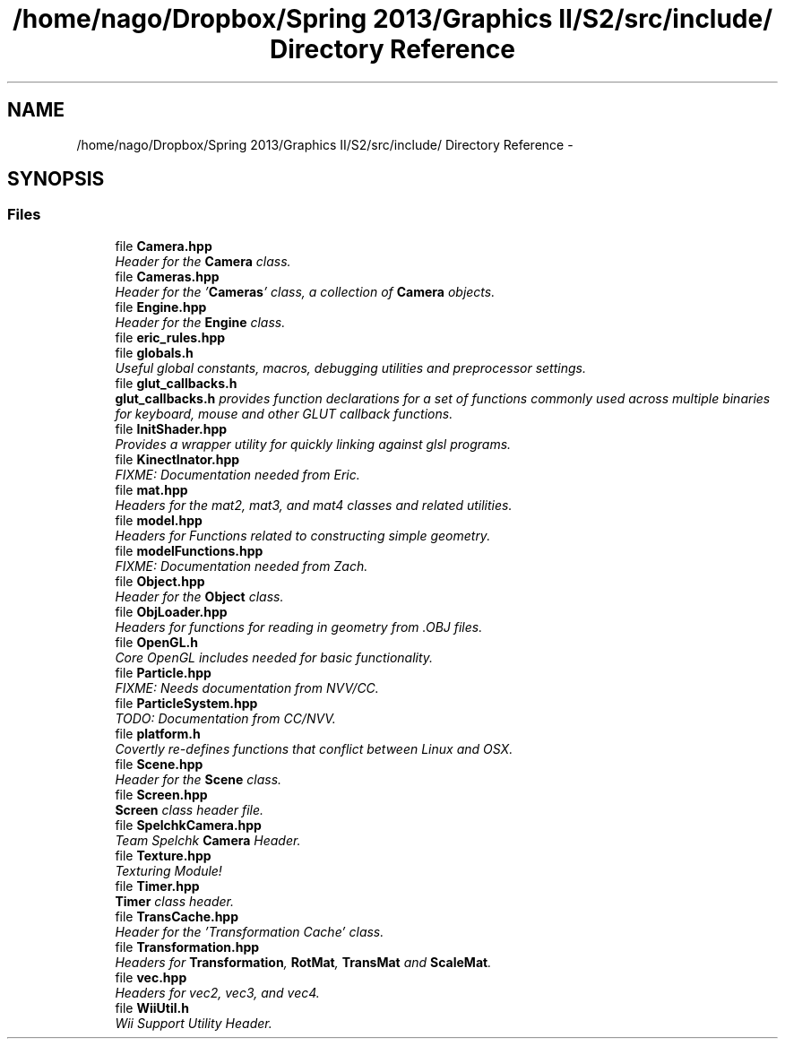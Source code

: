 .TH "/home/nago/Dropbox/Spring 2013/Graphics II/S2/src/include/ Directory Reference" 3 "Fri Mar 29 2013" "Version 31337" "HyperGrafx" \" -*- nroff -*-
.ad l
.nh
.SH NAME
/home/nago/Dropbox/Spring 2013/Graphics II/S2/src/include/ Directory Reference \- 
.SH SYNOPSIS
.br
.PP
.SS "Files"

.in +1c
.ti -1c
.RI "file \fBCamera\&.hpp\fP"
.br
.RI "\fIHeader for the \fBCamera\fP class\&. \fP"
.ti -1c
.RI "file \fBCameras\&.hpp\fP"
.br
.RI "\fIHeader for the '\fBCameras\fP' class, a collection of \fBCamera\fP objects\&. \fP"
.ti -1c
.RI "file \fBEngine\&.hpp\fP"
.br
.RI "\fIHeader for the \fBEngine\fP class\&. \fP"
.ti -1c
.RI "file \fBeric_rules\&.hpp\fP"
.br
.ti -1c
.RI "file \fBglobals\&.h\fP"
.br
.RI "\fIUseful global constants, macros, debugging utilities and preprocessor settings\&. \fP"
.ti -1c
.RI "file \fBglut_callbacks\&.h\fP"
.br
.RI "\fI\fBglut_callbacks\&.h\fP provides function declarations for a set of functions commonly used across multiple binaries for keyboard, mouse and other GLUT callback functions\&. \fP"
.ti -1c
.RI "file \fBInitShader\&.hpp\fP"
.br
.RI "\fIProvides a wrapper utility for quickly linking against glsl programs\&. \fP"
.ti -1c
.RI "file \fBKinectInator\&.hpp\fP"
.br
.RI "\fIFIXME: Documentation needed from Eric\&. \fP"
.ti -1c
.RI "file \fBmat\&.hpp\fP"
.br
.RI "\fIHeaders for the mat2, mat3, and mat4 classes and related utilities\&. \fP"
.ti -1c
.RI "file \fBmodel\&.hpp\fP"
.br
.RI "\fIHeaders for Functions related to constructing simple geometry\&. \fP"
.ti -1c
.RI "file \fBmodelFunctions\&.hpp\fP"
.br
.RI "\fIFIXME: Documentation needed from Zach\&. \fP"
.ti -1c
.RI "file \fBObject\&.hpp\fP"
.br
.RI "\fIHeader for the \fBObject\fP class\&. \fP"
.ti -1c
.RI "file \fBObjLoader\&.hpp\fP"
.br
.RI "\fIHeaders for functions for reading in geometry from \&.OBJ files\&. \fP"
.ti -1c
.RI "file \fBOpenGL\&.h\fP"
.br
.RI "\fICore OpenGL includes needed for basic functionality\&. \fP"
.ti -1c
.RI "file \fBParticle\&.hpp\fP"
.br
.RI "\fIFIXME: Needs documentation from NVV/CC\&. \fP"
.ti -1c
.RI "file \fBParticleSystem\&.hpp\fP"
.br
.RI "\fITODO: Documentation from CC/NVV\&. \fP"
.ti -1c
.RI "file \fBplatform\&.h\fP"
.br
.RI "\fICovertly re-defines functions that conflict between Linux and OSX\&. \fP"
.ti -1c
.RI "file \fBScene\&.hpp\fP"
.br
.RI "\fIHeader for the \fBScene\fP class\&. \fP"
.ti -1c
.RI "file \fBScreen\&.hpp\fP"
.br
.RI "\fI\fBScreen\fP class header file\&. \fP"
.ti -1c
.RI "file \fBSpelchkCamera\&.hpp\fP"
.br
.RI "\fITeam Spelchk \fBCamera\fP Header\&. \fP"
.ti -1c
.RI "file \fBTexture\&.hpp\fP"
.br
.RI "\fITexturing Module! \fP"
.ti -1c
.RI "file \fBTimer\&.hpp\fP"
.br
.RI "\fI\fBTimer\fP class header\&. \fP"
.ti -1c
.RI "file \fBTransCache\&.hpp\fP"
.br
.RI "\fIHeader for the 'Transformation Cache' class\&. \fP"
.ti -1c
.RI "file \fBTransformation\&.hpp\fP"
.br
.RI "\fIHeaders for \fBTransformation\fP, \fBRotMat\fP, \fBTransMat\fP and \fBScaleMat\fP\&. \fP"
.ti -1c
.RI "file \fBvec\&.hpp\fP"
.br
.RI "\fIHeaders for vec2, vec3, and vec4\&. \fP"
.ti -1c
.RI "file \fBWiiUtil\&.h\fP"
.br
.RI "\fIWii Support Utility Header\&. \fP"
.in -1c
